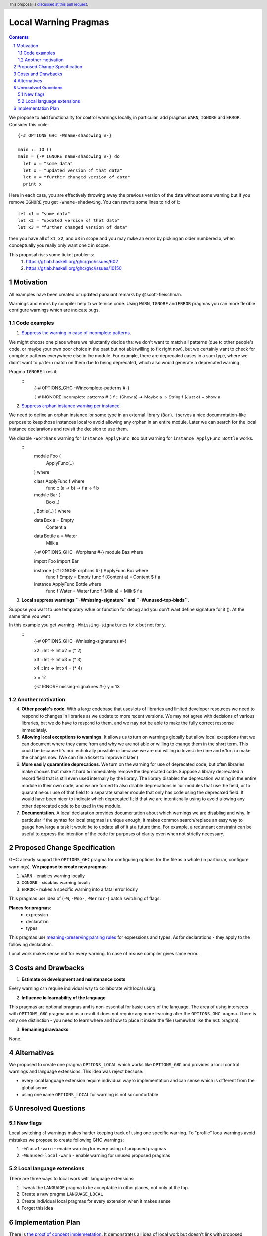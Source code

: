 Local Warning Pragmas
=====================

.. proposal-number:: 
.. ticket-url::
.. implemented::
.. highlight:: haskell
.. header:: This proposal is `discussed at this pull request <https://github.com/ghc-proposals/ghc-proposals/pull/234>`_.
.. sectnum::
.. contents::

We propose to add functionality for control warnings locally, in particular, add pragmas ``WARN``, ``IGNORE`` and ``ERROR``. Consider this code:
::
 {-# OPTIONS_GHC -Wname-shadowing #-}

 main :: IO ()
 main = {-# IGNORE name-shadowing #-} do 
   let x = "some data"
   let x = "updated version of that data"
   let x = "further changed version of data"
   print x
    
Here in each case, you are effectively throwing away the previous version of the data without some warning but if you remove ``IGNORE`` you get ``-Wname-shadowing``. You can rewrite some lines to rid of it:
::
 let x1 = "some data"
 let x2 = "updated version of that data"
 let x3 = "further changed version of data"

then you have all of ``x1``, ``x2``, and ``x3`` in scope and you may make an error by picking an older numbered x, when conceptually you really only want one x in scope.

This proposal rises some ticket problems:
 1. https://gitlab.haskell.org/ghc/ghc/issues/602
 2. https://gitlab.haskell.org/ghc/ghc/issues/10150

Motivation
------------

All examples have been created or updated pursuant remarks by @scott-fleischman.

Warnings and errors by compiler help to write nice code. Using ``WARN``, ``IGNORE`` and ``ERROR`` pragmas you can more flexible configure warnings which are indicate bugs.

Code examples
~~~~~~~~~~~~~
      
1. `Suppress the warning in case of incomplete patterns <https://stackoverflow.com/questions/12717909/stop-ghc-from-warning-me-about-one-particular-missing-pattern/>`_. 

We might choose one place where we reluctantly decide that we don't want to match all patterns (due to other people's code, or maybe your own poor choice in the past but not able/willing to fix right now), but we certainly want to check for complete patterns everywhere else in the module. For example, there are deprecated cases in a sum type, where we didn't want to pattern match on them due to being deprecated, which also would generate a deprecated warning.

Pragma ``IGNORE`` fixes it:
   ::
    {-# OPTIONS_GHC -Wincomplete-patterns #-}

    {-# INGNORE incomplete-patterns #-}
    f :: (Show a) => Maybe a -> String
    f (Just a) = show a
    
2. `Suppress orphan instance warning per instance <https://gitlab.haskell.org/ghc/ghc/issues/10150>`_. 

We need to define an orphan instance for some type in an external library (``Bar``). It serves a nice documentation-like purpose to keep those instances local to avoid allowing any orphan in an entire module. Later we can search for the local instance declarations and revisit the decision to use them.

We disable ``-Worphans`` warning for ``instance ApplyFunc Box`` but warning for ``instance ApplyFunc Bottle`` works.
   ::
    module Foo (
      ApplyFunc(..)
    ) where

    class ApplyFunc f where
      func :: (a -> b) -> f a -> f b
    
   
    module Bar (
      Box(..)
    , Bottle(..)
    ) where

    data Box a = Empty
               | Content a 

    data Bottle a = Water
                  | Milk a 

   
    {-# OPTIONS_GHC -Worphans #-}
    module Baz where

    import Foo
    import Bar

    instance {-# IGNORE orphans #-} ApplyFunc Box where
      func f Empty       = Empty
      func f (Content a) = Content $ f a

    instance ApplyFunc Bottle where
      func f Water    = Water
      func f (Milk a) = Milk $ f a

3. **Local suppress warnings ``-Wmissing-signature`` and ``-Wunused-top-binds``**.

Suppose you want to use temporary value or function for debug and you don't want define signature for it (). At the same time you want 

In this example you get warning ``-Wmissing-signatures`` for ``x`` but not for ``y``.
   ::
    {-# OPTIONS_GHC -Wmissing-signatures #-}

    x2 :: Int -> Int
    x2 = (* 2)

    x3 :: Int -> Int
    x3 = (* 3)

    x4 :: Int -> Int
    x4 = (* 4)

    x = 12

    {-# IGNORE missing-signatures #-}    
    y = 13

Another motivation
~~~~~~~~~~~~~~~~~~

4. **Other people's code**. With a large codebase that uses lots of libraries and limited developer resources we need to respond to changes in libraries as we update to more recent versions. We may not agree with decisions of various libraries, but we do have to respond to them, and we may not be able to make the fully correct response immediately.

5. **Allowing local exceptions to warnings**. It allows us to turn on warnings globally but allow local exceptions that we can document where they came from and why we are not able or willing to change them in the short term. This could be because it's not technically possible or because we are not willing to invest the time and effort to make the changes now. (We can file a ticket to improve it later.)

6. **More easily quarantine deprecations**. We turn on the warning for use of deprecated code, but often libraries make choices that make it hard to immediately remove the deprecated code. Suppose a library deprecated a record field that is still even used internally by the library. The library disabled the deprecation warning in the entire module in their own code, and we are forced to also disable deprecations in our modules that use the field, or to quarantine our use of that field to a separate smaller module that only has code using the deprecated field. It would have been nicer to indicate which deprecated field that we are intentionally using to avoid allowing any other deprecated code to be used in the module.

7. **Documentation**. A local declaration provides documentation about which warnings we are disabling and why. In particular if the syntax for local pragmas is unique enough, it makes common search/replace an easy way to gauge how large a task it would be to update all of it at a future time. For example, a redundant constraint can be useful to express the intention of the code for purposes of clarity even when not strictly necessary.

Proposed Change Specification
-----------------------------

GHC already support the ``OPTIONS_GHC`` pragma for configuring options for the file as a whole (in particular, configure warnings). **We propose to create new pragmas**:

1. ``WARN`` - enables warning locally
2. ``IGNORE`` - disables warning locally
3. ``ERROR`` - makes a specific warning into a fatal error localy

This pragmas use idea of (``-W``, ``-Wno-``, ``-Werror-``) batch switching of flags.

**Places for pragmas**:
 - expression
 - declaration
 - types

This pragmas use `meaning-preserving parsing rules <https://github.com/ghc-proposals/ghc-proposals/blob/master/proposals/0046-scc-parsing.rst>`_ for expressions and types. As for declarations - they apply to the following declaration.

Local work makes sense not for every warning. In case of misuse compiler gives some error.

Costs and Drawbacks
-------------------

1) **Estimate on development and maintenance costs**

Every warning can require individual way to collaborate with local using.

2) **Influence to learnability of the language**

This pragmas are optional pragmas and is non-essential for basic users of the language. The area of using intersects with ``OPTIONS_GHC`` pragma and as a result it does not require any more learning after the ``OPTIONS_GHC`` pragma. There is only one distinction - you need to learn where and how to place it inside the file (somewhat like the ``SCC`` pragma).

3) **Remaining drawbacks**

None.


Alternatives
------------

We proposed to create one pragma ``OPTIONS_LOCAL`` which works like ``OPTIONS_GHC`` and provides a local control warnings and language extensions. This idea was reject because:

- every local language extension require individual way to implementation and can sense which is different from the global sence
- using one name ``OPTIONS_LOCAL`` for warning is not so comfortable

Unresolved Questions
--------------------

New flags
~~~~~~~~~

Local switching of warnings makes harder keeping track of using one specific warning. To "profile" local warnings avoid mistakes we propose to create following GHC warnings:

1. ``-Wlocal-warn`` - enable warning for every using of proposed pragmas
2. ``-Wunused-local-warn`` - enable warning for unused proposed pragmas

Local language extensions
~~~~~~~~~~~~~~~~~~~~~~~~~

There are three ways to local work with language extensions:

1. Tweak the ``LANGUAGE`` pragma to be acceptable in other places, not only at the top.
2. Create a new pragma ``LANGUAGE_LOCAL``
3. Create individual local pragmas for every extension when it makes sense
4. Forget this idea

Implementation Plan
-------------------

There is `the proof of concept implementation <https://gitlab.haskell.org/ghc/ghc/merge_requests/1029>`_.
It demonstrates all idea of local work but doesn't link with proposed pragmas because works with one general - ``OPTIONS_LOCAL``.
